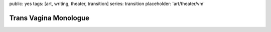 public: yes
tags: [art, writing, theater, transition]
series: transition
placeholder: 'art/theater/vm'


**********************
Trans Vagina Monologue
**********************
